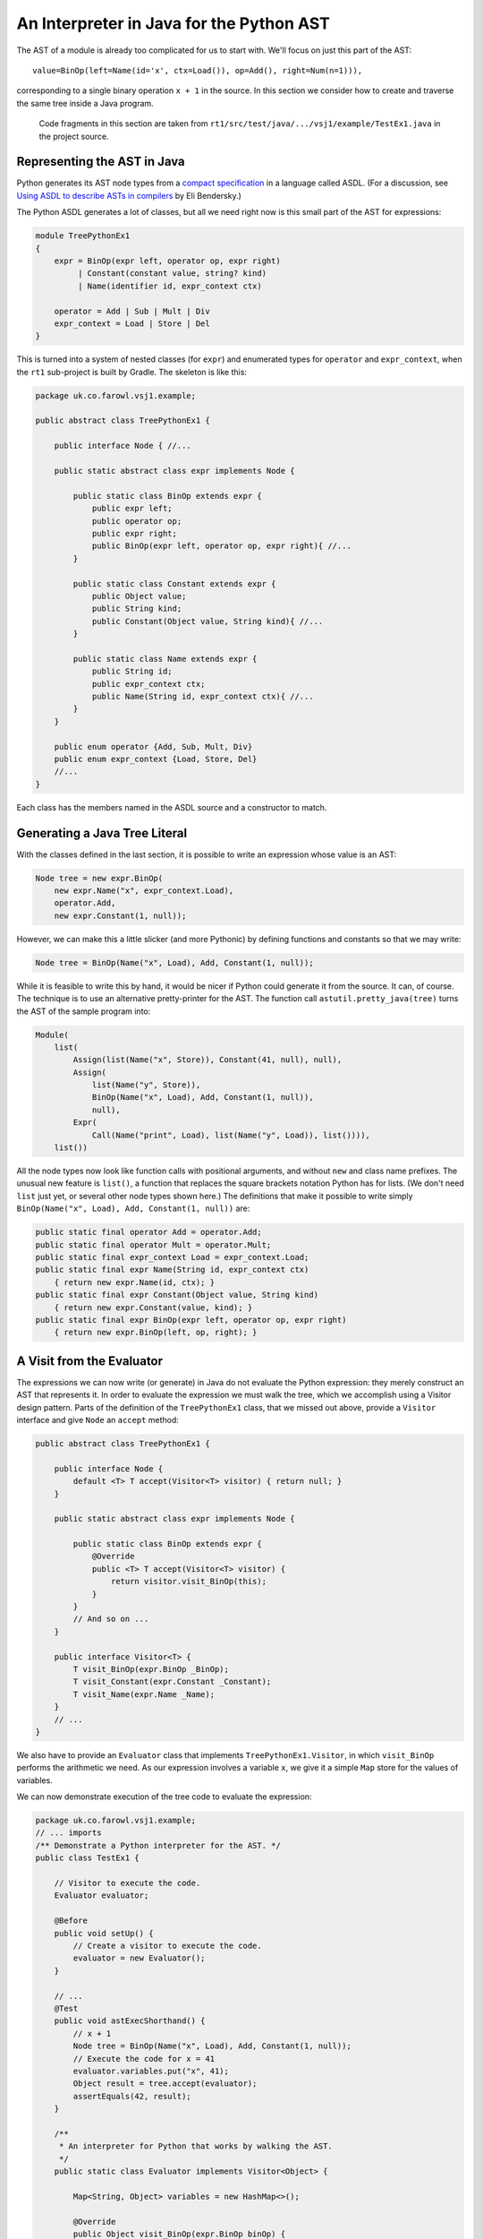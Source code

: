 ..  treepython/ast_java.rst


An Interpreter in Java for the Python AST
#########################################

The AST of a module is already too complicated for us to start with.
We'll focus on just this part of the AST::

    value=BinOp(left=Name(id='x', ctx=Load()), op=Add(), right=Num(n=1))),

corresponding to a single binary operation ``x + 1`` in the source.
In this section we consider how to create and traverse the same tree inside a Java program.

    Code fragments in this section are taken from
    ``rt1/src/test/java/.../vsj1/example/TestEx1.java``
    in the project source.

Representing the AST in Java
****************************

Python generates its AST node types from a
`compact specification <https://docs.python.org/3/library/ast.html#abstract-grammar>`_
in a language called ASDL.
(For a discussion, see
`Using ASDL to describe ASTs in compilers <http://eli.thegreenplace.net/2014/06/04/using-asdl-to-describe-asts-in-compilers>`_
by Eli Bendersky.)

The Python ASDL generates a lot of classes,
but all we need right now is this small part of the AST for expressions:

..  code-block:: none

    module TreePythonEx1
    {
        expr = BinOp(expr left, operator op, expr right)
             | Constant(constant value, string? kind)
             | Name(identifier id, expr_context ctx)

        operator = Add | Sub | Mult | Div
        expr_context = Load | Store | Del
    }

This is turned into a system of nested classes (for ``expr``)
and enumerated types for ``operator`` and ``expr_context``,
when the ``rt1`` sub-project is built by Gradle.
The skeleton is like this:

..  code-block:: java

    package uk.co.farowl.vsj1.example;

    public abstract class TreePythonEx1 {

        public interface Node { //...

        public static abstract class expr implements Node {

            public static class BinOp extends expr {
                public expr left;
                public operator op;
                public expr right;
                public BinOp(expr left, operator op, expr right){ //...
            }

            public static class Constant extends expr {
                public Object value;
                public String kind;
                public Constant(Object value, String kind){ //...
            }

            public static class Name extends expr {
                public String id;
                public expr_context ctx;
                public Name(String id, expr_context ctx){ //...
            }
        }

        public enum operator {Add, Sub, Mult, Div}
        public enum expr_context {Load, Store, Del}
        //...
    }

Each class has the members named in the ASDL source and a constructor to match.


Generating a Java Tree Literal
******************************

With the classes defined in the last section,
it is possible to write an expression whose value is an AST:

..  code-block:: java

    Node tree = new expr.BinOp(
        new expr.Name("x", expr_context.Load),
        operator.Add,
        new expr.Constant(1, null));

However, we can make this a little slicker (and more Pythonic)
by defining functions and constants so that we may write:

..  code-block:: java

    Node tree = BinOp(Name("x", Load), Add, Constant(1, null));

While it is feasible to write this by hand,
it would be nicer if Python could generate it from the source.
It can, of course.
The technique is to use an alternative pretty-printer for the AST.
The function call ``astutil.pretty_java(tree)``
turns the AST of the sample program into:

..  code-block:: java

    Module(
        list(
            Assign(list(Name("x", Store)), Constant(41, null), null),
            Assign(
                list(Name("y", Store)),
                BinOp(Name("x", Load), Add, Constant(1, null)),
                null),
            Expr(
                Call(Name("print", Load), list(Name("y", Load)), list()))),
        list())

All the node types now look like function calls with positional arguments,
and without ``new`` and class name prefixes.
The unusual new feature is ``list()``,
a function that replaces the square brackets notation Python has for lists.
(We don't need ``list`` just yet, or several other node types shown here.)
The definitions that make it possible to write simply
``BinOp(Name("x", Load), Add, Constant(1, null))`` are:

..  code-block:: java

    public static final operator Add = operator.Add;
    public static final operator Mult = operator.Mult;
    public static final expr_context Load = expr_context.Load;
    public static final expr Name(String id, expr_context ctx)
        { return new expr.Name(id, ctx); }
    public static final expr Constant(Object value, String kind)
        { return new expr.Constant(value, kind); }
    public static final expr BinOp(expr left, operator op, expr right)
        { return new expr.BinOp(left, op, right); }


A Visit from the Evaluator
**************************

The expressions we can now write (or generate) in Java
do not evaluate the Python expression:
they merely construct an AST that represents it.
In order to evaluate the expression we must walk the tree,
which we accomplish using a Visitor design pattern.
Parts of the definition of the ``TreePythonEx1`` class, that we missed out above,
provide a ``Visitor`` interface and give ``Node`` an ``accept`` method:

..  code-block:: java

    public abstract class TreePythonEx1 {

        public interface Node {
            default <T> T accept(Visitor<T> visitor) { return null; }
        }

        public static abstract class expr implements Node {

            public static class BinOp extends expr {
                @Override
                public <T> T accept(Visitor<T> visitor) {
                    return visitor.visit_BinOp(this);
                }
            }
            // And so on ...
        }

        public interface Visitor<T> {
            T visit_BinOp(expr.BinOp _BinOp);
            T visit_Constant(expr.Constant _Constant);
            T visit_Name(expr.Name _Name);
        }
        // ...
    }

We also have to provide an ``Evaluator`` class
that implements ``TreePythonEx1.Visitor``,
in which ``visit_BinOp`` performs the arithmetic we need.
As our expression involves a variable ``x``,
we give it a simple ``Map`` store for the values of variables.

We can now demonstrate execution of the tree code to evaluate the expression:

..  code-block:: java

    package uk.co.farowl.vsj1.example;
    // ... imports
    /** Demonstrate a Python interpreter for the AST. */
    public class TestEx1 {

        // Visitor to execute the code.
        Evaluator evaluator;

        @Before
        public void setUp() {
            // Create a visitor to execute the code.
            evaluator = new Evaluator();
        }

        // ...
        @Test
        public void astExecShorthand() {
            // x + 1
            Node tree = BinOp(Name("x", Load), Add, Constant(1, null));
            // Execute the code for x = 41
            evaluator.variables.put("x", 41);
            Object result = tree.accept(evaluator);
            assertEquals(42, result);
        }

        /**
         * An interpreter for Python that works by walking the AST.
         */
        public static class Evaluator implements Visitor<Object> {

            Map<String, Object> variables = new HashMap<>();

            @Override
            public Object visit_BinOp(expr.BinOp binOp) {
                Integer u = (Integer)binOp.left.accept(this);
                Integer v = (Integer)binOp.right.accept(this);
                switch (binOp.op) {
                    case Add:
                        return Integer.valueOf(u + v);
                    default:
                        return null;
                }
            }

            @Override
            public Object visit_Constant(expr.Constant constant) {
                return constant.value;
            }

            @Override
            public Object visit_Name(expr.Name name) {
                return variables.get(name.id);
            }
        }

        public static final operator Add = operator.Add;
        public static final operator Mult = operator.Mult;
        public static final expr_context Load = expr_context.Load;
        public static final expr Name(String id, expr_context ctx)
            { return new expr.Name(id, ctx); }
        public static final expr Constant(Object value, String kind)
            { return new expr.Constant(value, kind); }
        public static final expr BinOp(expr left, operator op, expr right)
            { return new expr.BinOp(left, op, right); }
    }

This works.
It prints ``42``, as all first Python programs should,
but it has at least one unsatisfactory aspect:
the use of casts to force the type of ``u`` and ``v`` in ``visit_BinOp``.
Without the casts, the addition cannot be carried out,
but clearly this is not a generally useful definition of addition.
In fact, it is only necessary to change ``1`` to ``1.0`` in the tree
in order to expose the issue:
we get a ``ClassCastException``
"java.lang.Double cannot be cast to java.lang.Integer",
where we should get ``42.0``.

We must reproduce Python's ability
to adapt its definition of addition to the type of the arguments.
In the next section, we turn to the question of *type* in the interpreter.


